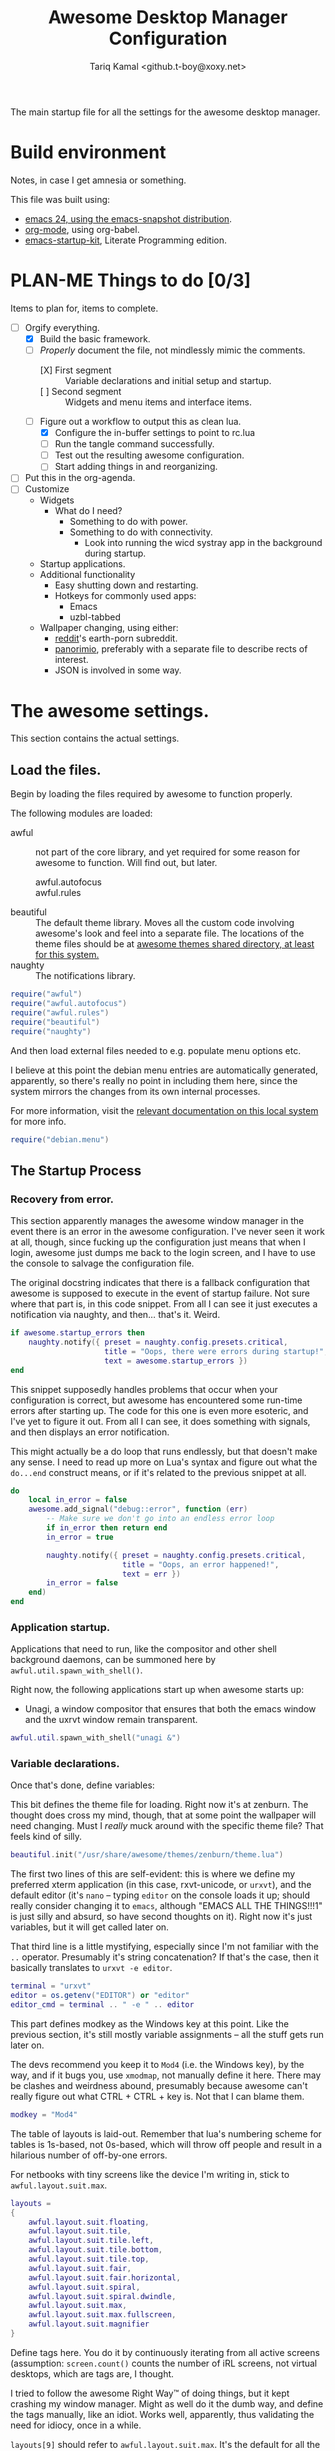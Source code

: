 #+TITLE: Awesome Desktop Manager Configuration
#+AUTHOR: Tariq Kamal <github.t-boy@xoxy.net>
#+STARTUP: hidestars indent logdone
#+TODO: FIX-ME PLAN-ME FINISH-ME | CHECK-ME DONE 
#+PROPERTIES: tangle rc.lua

The main startup file for all the settings for the awesome desktop manager.

* Build environment
Notes, in case I get amnesia or something.

This file was built using:

- [[http://emacs.naquadah.org/][emacs 24, using the emacs-snapshot distribution]].
- [[http://www.orgmode.org][org-mode]], using org-babel.
- [[http://github.com/eschulte/emacs24-startup-kit][emacs-startup-kit]], Literate Programming edition.

* PLAN-ME Things to do [0/3]
Items to plan for, items to complete.

- [-] Orgify everything.
  - [X] Build the basic framework.
  - [-] /Properly/ document the file, not mindlessly mimic the comments.
    - [X] First segment :: Variable declarations and initial setup and startup.
    - [ ] Second segment :: Widgets and menu items and interface items.
  - [-] Figure out a workflow to output this as clean lua.
    - [X] Configure the in-buffer settings to point to rc.lua
    - [ ] Run the tangle command successfully.
    - [ ] Test out the resulting awesome configuration.
    - [ ] Start adding things in and reorganizing.
- [ ] Put this in the org-agenda.
- [ ] Customize
  - Widgets
    - What do I need?
      - Something to do with power.
      - Something to do with connectivity.
        - Look into running the wicd systray app in the background during startup.
  - Startup applications.
  - Additional functionality
    - Easy shutting down and restarting.
    - Hotkeys for commonly used apps:
      - Emacs
      - uzbl-tabbed
  - Wallpaper changing, using either:
    - [[http://www.reddit.com/][reddit]]'s earth-porn subreddit.
    - [[http://www.panorimio.com][panorimio]], preferably with a separate file to describe rects of interest.
    - JSON is involved in some way.

* The awesome settings.

This section contains the actual settings.

** Load the files.

Begin by loading the files required by awesome to function properly.

The following modules are loaded:

- awful :: not part of the core library, and yet required for some reason for awesome to function. Will find out, but later.
  + awful.autofocus ::
  + awful.rules :: 
- beautiful :: The default theme library. Moves all the custom code involving awesome's look and feel into a separate file. The locations of the theme files should be at [[file:/usr/share/awesome/themes/][awesome themes shared directory, at least for this system.]]
- naughty :: The notifications library.

#+begin_src lua
  require("awful")
  require("awful.autofocus")
  require("awful.rules")
  require("beautiful")
  require("naughty")
#+end_src

And then load external files needed to e.g. populate menu options etc.

I believe at this point the debian menu entries are automatically generated, apparently, so there's really no point in including them here, since the system mirrors the changes from its own internal processes. 

For more information, visit the [[file:/usr/share/doc/menu/html/index.html][relevant documentation on this local system]] for more info.

#+begin_src lua
  require("debian.menu")
#+end_src

** The Startup Process

*** Recovery from error.

This section apparently manages the awesome window manager in the event there is an error in the awesome configuration. I've never seen it work at all, though, since fucking up the configuration just means that when I login, awesome just dumps me back to the login screen, and I have to use the console to salvage the configuration file.

The original docstring indicates that there is a fallback configuration that awesome is supposed to execute in the event of startup failure. Not sure where that part is, in this code snippet. From all I can see it just executes a notification via naughty, and then... that's it. Weird.

#+begin_src lua
  if awesome.startup_errors then
      naughty.notify({ preset = naughty.config.presets.critical,
                       title = "Oops, there were errors during startup!",
                       text = awesome.startup_errors })
  end
#+end_src

This snippet supposedly handles problems that occur when your configuration is correct, but awesome has encountered some run-time errors after starting up. The code for this one is even more esoteric, and I've yet to figure it out. From all I can see, it does something with signals, and then displays an error notification.

This might actually be a do loop that runs endlessly, but that doesn't make any sense. I need to read up more on Lua's syntax and figure out what the =do...end= construct means, or if it's related to the previous snippet at all.

#+begin_src lua
  do
      local in_error = false
      awesome.add_signal("debug::error", function (err)
          -- Make sure we don't go into an endless error loop
          if in_error then return end
          in_error = true
  
          naughty.notify({ preset = naughty.config.presets.critical,
                           title = "Oops, an error happened!",
                           text = err })
          in_error = false
      end)
  end
#+end_src

*** Application startup.

Applications that need to run, like the compositor and other shell background daemons, can be summoned here by =awful.util.spawn_with_shell()=.

Right now, the following applications start up when awesome starts up:

- Unagi, a window compositor that ensures that both the emacs window and the uxrvt window remain transparent.

#+begin_src lua
awful.util.spawn_with_shell("unagi &")
#+end_src

*** Variable declarations.

Once that's done, define variables:

This bit defines the theme file for loading. Right now it's at zenburn. The thought does cross my mind, though, that at some point the wallpaper will need changing. Must I /really/ muck around with the specific theme file? That feels kind of silly.

#+begin_src lua
beautiful.init("/usr/share/awesome/themes/zenburn/theme.lua")
#+end_src

The first two lines of this are self-evident: this is where we define my preferred xterm application (in this case, rxvt-unicode, or =urxvt=), and the default editor (it's =nano= -- typing =editor= on the console loads it up; should really consider changing it to =emacs=, although "EMACS ALL THE THINGS!!!1" is just silly and absurd, so have second thoughts on it). Right now it's just variables, but it will get called later on.

That third line is a little mystifying, especially since I'm not familiar with the =..= operator. Presumably it's string concatenation? If that's the case, then it basically translates to =urxvt -e editor=.

#+begin_src lua
terminal = "urxvt"
editor = os.getenv("EDITOR") or "editor"
editor_cmd = terminal .. " -e " .. editor
#+end_src

This part defines modkey as the Windows key at this point. Like the previous section, it's still mostly variable assignments -- all the stuff gets run later on.

The devs recommend you keep it to =Mod4= (i.e. the Windows key), by the way, and if it bugs you, use =xmodmap=, not manually define it here. There may be clashes and weirdness abound, presumably because awesome can't really figure out what CTRL + CTRL + key is. Not that I can blame them.

#+begin_src lua
modkey = "Mod4"
#+end_src

The table of layouts is laid-out. Remember that lua's numbering scheme for tables is 1s-based, not 0s-based, which will throw off people and result in a hilarious number of off-by-one errors.

For netbooks with tiny screens like the device I'm writing in, stick to =awful.layout.suit.max=.

#+begin_src lua
layouts =
{
    awful.layout.suit.floating,
    awful.layout.suit.tile,
    awful.layout.suit.tile.left,
    awful.layout.suit.tile.bottom,
    awful.layout.suit.tile.top,
    awful.layout.suit.fair,
    awful.layout.suit.fair.horizontal,
    awful.layout.suit.spiral,
    awful.layout.suit.spiral.dwindle,
    awful.layout.suit.max,
    awful.layout.suit.max.fullscreen,
    awful.layout.suit.magnifier
}
#+end_src

Define tags here. You do it by continuously iterating from all active screens (assumption: =screen.count()= counts the number of iRL screens, not virtual desktops, which are tags are, I thought.

I tried to follow the awesome Right Way™ of doing things, but it kept crashing my window manager. Might as well do it the dumb way, and define the tags manually, like an idiot. Works well, apparently, thus validating the need for idiocy, once in a while.

=layouts[9]= should refer to =awful.layout.suit.max=. It's the default for all the tags, because, like I said; tiny netbook screen. This is acceptable now; for all you large-screen people, choose something else.

#+begin_src lua
  tags = {}
  for s = 1, screen.count() do
      -- Each screen has its own tag table.
      tags[s] = awful.tag({ 1, 2, 3, 4, 5, 6, 7, 8, 9 }, s, layouts[9])
  end
#+end_src

*** Interface elements.

**** The Launcher Widget and Main Menu

This first section just defines the awesome menu entries and places them in a table. You see this a lot in awesome, it appears -- define the elements in a variable, and then run them directly. Might wish to do that for the tags, once I can suss out how the exact details are.

The commands are, to summarize:

- manual :: loads, currently, =urxvt -e man awesome=. This loads rxvt-unicode with the awesome man page, and terminates the window after it's done.
- edit config :: loads =urxvt -e terminal rc.lua=. =awesome.conffile= must be a built-in variable.
- restart :: restarts the awesome window manager.
- quit :: quits the awesome window manager and logs out.

I don't honestly see the utility of using these commands, since they're fiddly.

#+begin_src lua
  myawesomemenu = {
     { "manual", terminal .. " -e man awesome" },
     { "edit config", editor_cmd .. " " .. awesome.conffile },
     { "restart", awesome.restart },
     { "quit", awesome.quit }
  }
#+end_src

This one just wraps everything up in one big table, with the awesome menu, the Debian menu, and the open terminal menu option. Fairly standard, although the invocation to summon the Debian menu looks fairly clunky. =debian.menu.Debian_menu.Debian=? Yeesh.

#+begin_src lua
mymainmenu = awful.menu({ items = { { "awesome", myawesomemenu, beautiful.awesome_icon },
                                    { "Debian", debian.menu.Debian_menu.Debian },
                                    { "open terminal", terminal }
                                  }
                        })
#+end_src

This presumably gets awesome to finally launch everything. Turns out that launchers are considered widgets in awesome. Since there is apparently no such thing as a built-in launcher, it makes sense to just create a launcher category widget and go from there.

#+begin_src
mylauncher = awful.widget.launcher({ image = image(beautiful.awesome_icon),
                                     menu = mymainmenu })
#+end_src

**** The wibox and system tray widgets

***** Widget definitions.

As seen so often in this configuration file, first you define your widget in a table, and then you summon it later. Saves on the messy coding, I suppose.

You begin by defining the widgets you plan to place in the wibox, which is basically that bit that's on top of the screen, with the tags and the awesome "a" icon and so forth. Current wibox-widgets are:

- a text clock :: from =awful.widget.textclock()=, this loads a text clock that aligns to the right of the wibox. Places it in =mytextclock=.
- a system tray :: from... apparently the core awesome widget library? I don't recall seeing the widget defined in the earlier part of this config file. Defines a systray and places it in =mysystray=.

#+begin_src lua
mytextclock = awful.widget.textclock({ align = "right" })
mysystray = widget({ type = "systray" })
#+end_src

***** FIX-ME Widget invocations

****** Define the wibox widgets and other things.

The first part of this appears to be more definitions, but it appears to define the following elements that need to appear in every screen:

- One wibox
- One prompt box
- A layoutbox, which shows what the current layout is.
- A tags list.
- A tasks list (moved from just before the tasks lists buttons were defined).

#+begin_src lua
mywibox = {}
mypromptbox = {}
mylayoutbox = {}
mytaglist = {}
mytasklist = {}
#+end_src

****** How buttons interact with the wibox items

The next section appears to define how items in the wibox react to being clicked on with mouse buttons.

******* FIX-ME The Tags List

The tags list has an element called buttons, which, I believe, define what each mouse button does when you click on the tag with that specific mouse button. Only =button1= (i.e. the left mouse button) and =button1+Mod4= are really worth anything at this point, since my mouse doesn't have button 3, 4 or 5 (I'm using a trackpad, anyway).

#+begin_src lua
mytaglist.buttons = awful.util.table.join(
                    awful.button({ }, 1, awful.tag.viewonly),
                    awful.button({ modkey }, 1, awful.client.movetotag),
                    awful.button({ }, 3, awful.tag.viewtoggle),
                    awful.button({ modkey }, 3, awful.client.toggletag),
                    awful.button({ }, 4, awful.tag.viewnext),
                    awful.button({ }, 5, awful.tag.viewprev)
                    )
#+end_src

******* FIX-ME The tasks lists

The same goes for tasks lists, which define functions that are run when you press a mouse button on a specific task. It appears that only =button1= is really usable on this machine, so one possible thing we can do is delete the other options.

Of course, this is a great demonstration of lua's ability to place functions within tables, similar with how Python treats functions as well. Shame it's so damn verbose and ugly, with the function definitions being defined /within/ the behavioural definitions as well, which shouldn't really be happening. I think you could /really/ just separate the whole thing for cleaner, less klugey-looking code.

#+begin_src lua
mytasklist.buttons = awful.util.table.join(
                     awful.button({ }, 1, function (c)
                                              if c == client.focus then
                                                  c.minimized = true
                                              else
                                                  if not c:isvisible() then
                                                      awful.tag.viewonly(c:tags()[1])
                                                  end
                                                  -- This will also un-minimize
                                                  -- the client, if needed
                                                  client.focus = c
                                                  c:raise()
                                              end
                                          end),
                     awful.button({ }, 3, function ()
                                              if instance then
                                                  instance:hide()
                                                  instance = nil
                                              else
                                                  instance = awful.menu.clients({ width=250 })
                                              end
                                          end),
                     awful.button({ }, 4, function ()
                                              awful.client.focus.byidx(1)
                                              if client.focus then client.focus:raise() end
                                          end),
                     awful.button({ }, 5, function ()
                                              awful.client.focus.byidx(-1)
                                              if client.focus then client.focus:raise() end
                                          end))
#+end_src

******* FIX-ME Laying It All Together. 

Of course, once you've done everything, it's time to lay everything out. We of course use a for loop to iterate to every screen (which you can count using the =screen.count()=  function).

Interestingly enough, the layout box functions are defined on a per-screen basis, unlike the tasks lists or the tags lists. The colon notation seen in =mylayoutbox[s]:buttons...= is particularly interesting, since I have never seen it before and scarcely know what it means and why it's significant.

I'm leery of splitting up the for loop to go through each individual piece, so until I find a better solution, this stays.

One possible solution would be to put everything into a function, and every screen, just run that function. The function can just be annotated and split off into more sub-functions, since this section just sees so much repeated code, it's annoying.

That might just be the next to-do.

#+begin_src lua
for s = 1, screen.count() do
    -- Create a promptbox for each screen
    mypromptbox[s] = awful.widget.prompt({ layout = awful.widget.layout.horizontal.leftright })
    -- Create an imagebox widget which will contains an icon indicating which layout we're using.
    -- We need one layoutbox per screen.
    mylayoutbox[s] = awful.widget.layoutbox(s)
    mylayoutbox[s]:buttons(awful.util.table.join(
                           awful.button({ }, 1, function () awful.layout.inc(layouts, 1) end),
                           awful.button({ }, 3, function () awful.layout.inc(layouts, -1) end),
                           awful.button({ }, 4, function () awful.layout.inc(layouts, 1) end),
                           awful.button({ }, 5, function () awful.layout.inc(layouts, -1) end)))
    -- Create a taglist widget
    mytaglist[s] = awful.widget.taglist(s, awful.widget.taglist.label.all, mytaglist.buttons)

    -- Create a tasklist widget
    mytasklist[s] = awful.widget.tasklist(function(c)
                                              return awful.widget.tasklist.label.currenttags(c, s)
                                          end, mytasklist.buttons)

    -- Create the wibox
    mywibox[s] = awful.wibox({ position = "top", screen = s })
    -- Add widgets to the wibox - order matters
    mywibox[s].widgets = {
        {
            mylauncher,
            mytaglist[s],
            mypromptbox[s],
            layout = awful.widget.layout.horizontal.leftright
        },
        mylayoutbox[s],
        mytextclock,
        s == 1 and mysystray or nil,
        mytasklist[s],
        layout = awful.widget.layout.horizontal.rightleft
    }
end
#+end_src

**** Input devices.

***** FIX-ME Mouse bindings

This looks more then necessary and ripe for pruning.

#+begin_src lua
-- {{{ Mouse bindings
root.buttons(awful.util.table.join(
    awful.button({ }, 3, function () mymainmenu:toggle() end),
    awful.button({ }, 4, awful.tag.viewnext),
    awful.button({ }, 5, awful.tag.viewprev)
))
-- }}}
#+end_src

***** FIX-ME Keyboard bindings

First begin by defining the keys. This section needs to be split up and adequately commented.:

#+begin_src lua
-- {{{ Key bindings
globalkeys = awful.util.table.join(
    awful.key({ modkey,           }, "Left",   awful.tag.viewprev       ),
    awful.key({ modkey,           }, "Right",  awful.tag.viewnext       ),
    awful.key({ modkey,           }, "Escape", awful.tag.history.restore),

    awful.key({ modkey,           }, "j",
        function ()
            awful.client.focus.byidx( 1)
            if client.focus then client.focus:raise() end
        end),
    awful.key({ modkey,           }, "k",
        function ()
            awful.client.focus.byidx(-1)
            if client.focus then client.focus:raise() end
        end),
    awful.key({ modkey,           }, "w", function () mymainmenu:show({keygrabber=true}) end),

    -- Layout manipulation
    awful.key({ modkey, "Shift"   }, "j", function () awful.client.swap.byidx(  1)    end),
    awful.key({ modkey, "Shift"   }, "k", function () awful.client.swap.byidx( -1)    end),
    awful.key({ modkey, "Control" }, "j", function () awful.screen.focus_relative( 1) end),
    awful.key({ modkey, "Control" }, "k", function () awful.screen.focus_relative(-1) end),
    awful.key({ modkey,           }, "u", awful.client.urgent.jumpto),
    awful.key({ modkey,           }, "Tab",
        function ()
            awful.client.focus.history.previous()
            if client.focus then
                client.focus:raise()
            end
        end),

    -- Standard program
    awful.key({ modkey,           }, "Return", function () awful.util.spawn(terminal) end),
    awful.key({ modkey, "Control" }, "r", awesome.restart),
    awful.key({ modkey, "Shift"   }, "q", awesome.quit),

    awful.key({ modkey,           }, "l",     function () awful.tag.incmwfact( 0.05)    end),
    awful.key({ modkey,           }, "h",     function () awful.tag.incmwfact(-0.05)    end),
    awful.key({ modkey, "Shift"   }, "h",     function () awful.tag.incnmaster( 1)      end),
    awful.key({ modkey, "Shift"   }, "l",     function () awful.tag.incnmaster(-1)      end),
    awful.key({ modkey, "Control" }, "h",     function () awful.tag.incncol( 1)         end),
    awful.key({ modkey, "Control" }, "l",     function () awful.tag.incncol(-1)         end),
    awful.key({ modkey,           }, "space", function () awful.layout.inc(layouts,  1) end),
    awful.key({ modkey, "Shift"   }, "space", function () awful.layout.inc(layouts, -1) end),

    awful.key({ modkey, "Control" }, "n", awful.client.restore),

    -- Prompt
    awful.key({ modkey },            "r",     function () mypromptbox[mouse.screen]:run() end),

    awful.key({ modkey }, "x",
              function ()
                  awful.prompt.run({ prompt = "Run Lua code: " },
                  mypromptbox[mouse.screen].widget,
                  awful.util.eval, nil,
                  awful.util.getdir("cache") .. "/history_eval")
              end)
)

clientkeys = awful.util.table.join(
    awful.key({ modkey,           }, "f",      function (c) c.fullscreen = not c.fullscreen  end),
    awful.key({ modkey, "Shift"   }, "c",      function (c) c:kill()                         end),
    awful.key({ modkey, "Control" }, "space",  awful.client.floating.toggle                     ),
    awful.key({ modkey, "Control" }, "Return", function (c) c:swap(awful.client.getmaster()) end),
    awful.key({ modkey,           }, "o",      awful.client.movetoscreen                        ),
    awful.key({ modkey, "Shift"   }, "r",      function (c) c:redraw()                       end),
    awful.key({ modkey,           }, "t",      function (c) c.ontop = not c.ontop            end),
    awful.key({ modkey,           }, "n",
        function (c)
            -- The client currently has the input focus, so it cannot be
            -- minimized, since minimized clients can't have the focus.
            c.minimized = true
        end),
    awful.key({ modkey,           }, "m",
        function (c)
            c.maximized_horizontal = not c.maximized_horizontal
            c.maximized_vertical   = not c.maximized_vertical
        end)
)

-- Compute the maximum number of digit we need, limited to 9
keynumber = 0
for s = 1, screen.count() do
   keynumber = math.min(9, math.max(#tags[s], keynumber));
end

-- Bind all key numbers to tags.
-- Be careful: we use keycodes to make it works on any keyboard layout.
-- This should map on the top row of your keyboard, usually 1 to 9.
for i = 1, keynumber do
    globalkeys = awful.util.table.join(globalkeys,
        awful.key({ modkey }, "#" .. i + 9,
                  function ()
                        local screen = mouse.screen
                        if tags[screen][i] then
                            awful.tag.viewonly(tags[screen][i])
                        end
                  end),
        awful.key({ modkey, "Control" }, "#" .. i + 9,
                  function ()
                      local screen = mouse.screen
                      if tags[screen][i] then
                          awful.tag.viewtoggle(tags[screen][i])
                      end
                  end),
        awful.key({ modkey, "Shift" }, "#" .. i + 9,
                  function ()
                      if client.focus and tags[client.focus.screen][i] then
                          awful.client.movetotag(tags[client.focus.screen][i])
                      end
                  end),
        awful.key({ modkey, "Control", "Shift" }, "#" .. i + 9,
                  function ()
                      if client.focus and tags[client.focus.screen][i] then
                          awful.client.toggletag(tags[client.focus.screen][i])
                      end
                  end))
end

clientbuttons = awful.util.table.join(
    awful.button({ }, 1, function (c) client.focus = c; c:raise() end),
    awful.button({ modkey }, 1, awful.mouse.client.move),
    awful.button({ modkey }, 3, awful.mouse.client.resize))
#+end_src

And then, set them:

#+begin_src luq
-- Set keys
root.keys(globalkeys)
-- }}}
#+end_src

**** PLAN-ME Window rules

Don't rightly understand this. Need to plan on commenting this properly.

#+begin_src lua
-- {{{ Rules
awful.rules.rules = {
    -- All clients will match this rule.
    { rule = { },
      properties = { border_width = beautiful.border_width,
                     border_color = beautiful.border_normal,
                     focus = true,
                     keys = clientkeys,
                     buttons = clientbuttons } },
    { rule = { class = "MPlayer" },
      properties = { floating = true } },
    { rule = { class = "pinentry" },
      properties = { floating = true } },
    { rule = { class = "gimp" },
      properties = { floating = true } },
    -- Set Firefox to always map on tags number 2 of screen 1.
    -- { rule = { class = "Firefox" },
    --   properties = { tag = tags[1][2] } },
}
-- }}}
#+end_src

**** FIX-ME Other things.

I don't know where to start. Just put in the framework, seeing if I can find more solutions.

#+begin_src lua
-- {{{ Signals
-- Signal function to execute when a new client appears.
client.add_signal("manage", function (c, startup)
    -- Add a titlebar
    -- awful.titlebar.add(c, { modkey = modkey })

    -- Enable sloppy focus
    c:add_signal("mouse::enter", function(c)
        if awful.layout.get(c.screen) ~= awful.layout.suit.magnifier
            and awful.client.focus.filter(c) then
            client.focus = c
        end
    end)

    if not startup then
        -- Set the windows at the slave,
        -- i.e. put it at the end of others instead of setting it master.
        -- awful.client.setslave(c)

        -- Put windows in a smart way, only if they does not set an initial position.
        if not c.size_hints.user_position and not c.size_hints.program_position then
            awful.placement.no_overlap(c)
            awful.placement.no_offscreen(c)
        end
    end
end)

client.add_signal("focus", function(c) c.border_color = beautiful.border_focus end)
client.add_signal("unfocus", function(c) c.border_color = beautiful.border_normal end)
-- }}}
#+end_src
